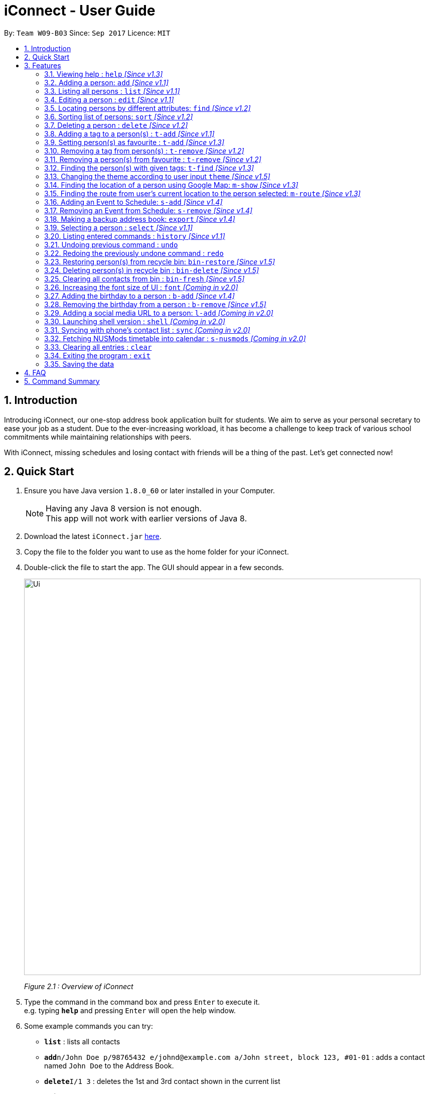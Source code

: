 = iConnect - User Guide
:toc:
:toc-title:
:toc-placement: preamble
:sectnums:
:imagesDir: images
:stylesDir: stylesheets
:experimental:
ifdef::env-github[]
:tip-caption: :bulb:
:note-caption: :information_source:
endif::[]
:repoURL: https://github.com/CS2103AUG2017-W09-B3/main

By: `Team W09-B03`      Since: `Sep 2017`      Licence: `MIT`

== Introduction

Introducing iConnect, our one-stop address book application built for students. We aim to serve as your personal secretary to ease your job as a student. Due to the ever-increasing workload, it has become a challenge to keep track of various school commitments while maintaining relationships with peers.

With iConnect, missing schedules and losing contact with friends will be a thing of the past.
Let’s get connected now!

== Quick Start

.  Ensure you have Java version `1.8.0_60` or later installed in your Computer.
+
[NOTE]
Having any Java 8 version is not enough. +
This app will not work with earlier versions of Java 8.
+
.  Download the latest `iConnect.jar` link:{repoURL}/releases[here].
.  Copy the file to the folder you want to use as the home folder for your iConnect.
.  Double-click the file to start the app. The GUI should appear in a few seconds.
+
image::Ui.png[width="790"]
_Figure 2.1 : Overview of iConnect_
+
.  Type the command in the command box and press kbd:[Enter] to execute it. +
e.g. typing *`help`* and pressing kbd:[Enter] will open the help window.
.  Some example commands you can try:

* *`list`* : lists all contacts
* **`add`**`n/John Doe p/98765432 e/johnd@example.com a/John street, block 123, #01-01` : adds a contact named `John Doe` to the Address Book.
* **`delete`**`I/1 3` : deletes the 1st and 3rd contact shown in the current list
* *`exit`* : exits the app

.  Refer to the link:#features[Features] section below for details of each command.

== Features

====
*Command Format*

* Words in `UPPER_CASE` are the parameters to be supplied by the user e.g. in `add n/NAME`, `NAME` is a parameter which can be used as `add n/John Doe`.
* Items in square brackets are optional e.g `n/NAME [t/TAG]` can be used as `n/John Doe t/friend` or as `n/John Doe`.
* Items with `…`​ after them can be used multiple times including zero times e.g. `[t/TAG]...` can be used as `{nbsp}` (i.e. 0 times), `t/friend`, `t/friend t/family` etc.
* Parameters can be in any order e.g. if the command specifies `n/NAME p/PHONE_NUMBER`, `p/PHONE_NUMBER n/NAME` is also acceptable.
====

[NOTE]
iConnect will be referred to as *address book* in the following documentation.

// tag::help[]
=== Viewing help : `help` _[Since v1.3]_

If you don't know how to use some commands, don't worry, help command can guide you.

_Alias:_ `h`

You can look up the usage of the given command word using help command.

Format: `help COMMAND`

Examples:

* `help list` +
Shows the usage of command `list`
* `help add` +
Shows the usage of command `add`
* `help` +
Shows this User Guide in the opened Help Window.
// end::help[]

=== Adding a person: `add` _[Since v1.1]_

_Alias:_ `create` `put`

Stores a person’s contact details to address book records.

Format: `add n/NAME p/PHONE_NUMBER e/EMAIL a/ADDRESS [t/TAG]...`

[TIP]
A person can have any number of tags (including 0)

Examples:

* `add n/John Doe p/98765432 e/johnd@example.com a/John street, block 123, #01-01`
* `add n/Betsy Crowe t/friend e/betsycrowe@example.com a/Newgate Prison p/1234567 t/criminal`
* `creat n/John Doe p/98765432 e/johnd@example.com a/John street, block 123, #01-01`
* `put n/John Doe p/98765432 e/johnd@example.com a/John street, block 123, #01-01`

=== Listing all persons : `list` _[Since v1.1]_

_Alias:_ `show` `all`

Shows a list of all persons stored in address book.

Format: `list`

=== Editing a person : `edit` _[Since v1.1]_

_Alias:_ `update` `modify`

Edits an existing person in the address book.

Format: `edit INDEX [n/NAME] [p/PHONE] [e/EMAIL] [a/ADDRESS] [t/TAG]...`

****
* Modifies the person at the specified INDEX. The index refers to the index number shown in the last persons listing. The index must be a positive integer 1, 2, 3, …​
* At least one of the optional fields must be provided.
* Existing values will be updated to the input values.
* When editing tags, the existing tags of the person will be removed i.e adding of tags is not cumulative.
* You can remove all the person’s tags by typing t/ without specifying any tags after it.
****

Examples:

* `edit 1 p/91234567 e/johndoe@example.com` +
Edits the phone number and email address of the 1st person to be `91234567` and `johndoe@example.com` respectively
* `edit 2 n/Betsy Crower t/` +
Edits the name of the 2nd person to be `Betsy Crower` and clears all existing tags
* `update 1 p/91234567 e/johndoe@example.com` +
Edits the phone number and email address of the 1st person to be `91234567` and `johndoe@example.com` respectively
* `modify 1 p/91234567 e/johndoe@example.com` +
Edits the phone number and email address of the 1st person to be `91234567` and `johndoe@example.com` respectively

// tag::find[]
=== Locating persons by different attributes: `find` _[Since v1.2]_

_Alias:_ `search` `get`

Sometimes you might not remember the full name of a person. Perhaps you only know the phone number or home address of the person. But don't worry! By using this command, you are able to search for your contacts by some other informations such as phone number, email and home address. Even if you cannot remember the full name of your friend, you can still easily find him by his partial name!

Format: `find [n/NAME] [p/PHONE] [e/EMAIL] [a/ADDRESS]`

****
* A prefix is required before entering a different type of keyword.
* The order of the keywords does not matter. e.g. Hans Bo will match Bo Hans.
* You can find a person by searching for any substring of the attribute. e.g. hn will match John, 1234 will match 98123476.
* All keywords regarding a certain attribute should be put after the prefix. e.g. n/alice bob.
* You can only search for one address per time for Address type.
* Persons matching at least one keyword will be returned. e.g. Hans Bo will return Hans Gruber, Bo Yang.
* At least one of the optional fields must be provided.
****

Examples:

* `find n/John` +
Returns `john` and `John Doe`
* `search p/98765432` +
Returns the person having phone number `98765432`
* `get e/johndoe@gmail.com` +
Returns the person having email `johndoe@gmail.com`
* `find n/Betsy Tim John a/clementi street` +
Returns any person having names `Betsy`, `Tim`, `John` or living at `Clementi Street`
// end::find[]

// tag::sort[]
=== Sorting list of persons: `sort` _[Since v1.2]_

Suppose you wish to have your list of persons ordered by a specific attribute, you may use the `sort` command to do so. Be it name, email, phone, address or even the time it was first added. You can also choose to specify whether the attribute should be sorted in ascending or descending order, allowing you to have control over how your person panel should appear. +

Format: `sort [n/(asc OR dsc)]`

[TIP]
Persons tagged as favourite will be sorted at the top of the list, followed by the rest of the contacts.

****
* Sort command only accepts one attribute.
* The list can be sorted by one of the following attribute: name, phone, email, address, time added.
* Sorting order depends on the specified choice.
* The `asc` signifies sorting in ascending order.
* The `dsc` signifies sorting in descending order.
* Entering command without any argument will default to name in ascending order.
* Entering command without specifying order will default to ascending order.
****

Examples:

* `sort` +
Returns list of persons sorted by name added in ascending order
* `sort p/asc` +
Returns list of persons sorted by phone in ascending order
* `sort t/dsc` +
Returns list of persons sorted by time added in descending order
// end::sort[]

// tag::delete[]
=== Deleting a person : `delete` _[Since v1.2]_
If you want to keep your person list clean, just using delete command to remove some people to bin.

_Alias:_ `remove` `-`

You can delete a group of people from the address book.

image::multiDeleteCommand.png[width="500"]
_Figure 3.7.1 : Deleting multiple person_

Format: `delete I/INDEX INDEX ...` (or) `delete n/NAME`

****
* Deletes person with given name or at these given specified `INDEX`.
* The index refer to the index numbers shown in the most recent listing.
* The index *must be a positive integer* 1, 2, 3, ...
* The name must be the full name of the person.
* Only one name is allowed for `delete` command.
****

Examples:

* `list` +
`delete I/1 2` +
Deletes the 1st and 2nd person in the address book
* `list` +
`remove I/1 3` +
Deletes the 1st and 3rd person in the address book
* `list` +
`- I/2 3` +
Deletes the 2nd and 3rd person in the address book
* `find Betsy` +
`delete I/1` +
Deletes the 1st person in the results of the `find` command
// end::delete[]

// tag::tagadd[]
=== Adding a tag to a person(s) : `t-add` _[Since v1.1]_

You can add a tag to specified person(s) in the address book current listing.

Format: `t-add INDEX... TAG`

****
* The index refers to the index number shown in the most recent listing, you can key in multiple indices as well.
* The index *must be a positive integer* 1, 2, 3, ...
* The TAG *must not have its first word as number*.
****

Examples:

* `list` +
`t-add 2 3 friends` +
This command adds the tag friends to the 2nd and 3rd person in the address book
// end::tagadd[]

// tag::tagaddfav[]
=== Setting person(s) as favourite : `t-add` _[Since v1.3]_

You can mark specified person(s) from the address book as favourite.

image::tAddCommand.png[width="500"]
_Figure 3.9.1 : Tagging multiple person as favourite_

Format: `t-add INDEX... favourite`

****
* All person(s) tagged as `favourite` by you will be shown as a coral shaped circle in front of the tag list.
* You can also use `fav`, and words containing `fav` interchangeably with `favourite`.
* The index refers to the index number shown in the most recent listing, multiple indices are allowed.
* The index *must be a positive integer* 1, 2, 3, ...
****

Examples:

* `list` +
`t-add 2 3 favourite` +
This command sets 2nd and 3rd person in the address book as favourite
* `list` +
`t-add 2 3 fav` +
This command sets 2nd and 3rd person in the address book as favourite
// end::tagaddfav[]

// tag::tagremove[]
=== Removing a tag from person(s) : `t-remove` _[Since v1.2]_

You can remove a tag from specified person(s) from the address book.

Format: `t-remove INDEX... TAG`

****
* The index refers to the index number shown in the most recent listing, multiple indices are allowed.
* The index *must be a positive integer* 1, 2, 3, ...
* If you wish to remove a tag from all person(s) in the list, simply leave out the INDEX part.
* The [TAG] *must not have its first word as a number*.
****

image::tRemoveCommand-noIndex.png[width="500"]
_Figure 3.10.1 : Removing all 'fav' tag_

Examples:

* `list` +
`t-remove 2 3 friends` +
This command removes the tag `friends` from the 2nd and 3rd person in the address book
* `t-remove friends` +
This command removes the tag `friends` from all person(s) with the tag `friends` in the current listing
// tag::tagremove[]

// tag::tagremovefav[]
=== Removing a person(s) from favourite : `t-remove` _[Since v1.2]_

You can remove specified person(s) in the address book from your `favourite` list.

image::tRemoveCommand.png[width="500"]
_Figure 3.11.1 : Removing tag from multiple persons_

Format: `t-remove INDEX... favourite`

****
* You can also use `fav`, and words containing `fav` interchangeably with `favourite`.
* If you wish to clear your favourite list, simply leave out the INDEX part.
* The index *must be a positive integer* 1, 2, 3, ...
****

Examples:

* `list` +
`t-remove 2 3 fav` +
This command removes the tag `favourite` from the 2nd and 3rd person in the address book

* `t-remove fav` +
This command removes the tag `fav` from all person(s) with the the tag `fav` in the address book
// end::tagremovefav[]

// tag::tagfind[]
=== Finding the person(s) with given tags: `t-find` _[Since v1.3]_

You can find all persons with the given tag.

image::tFindCommand.png[width="500"]
_Figure 3.12.1 : Finding all persons tagged 'fav'_

Format: `t-find TAG`

****
* The results show a list of person(s) who has their `tagName` matching exactly; also those with `tagName` containing in `TAG` or the other way round.
****

Examples:

* `t-find friend`
This command lists all the people with tag `friend`
* `t-find frien`
This command could also list all the people with tag `friend` if any
// end::tagfind[]

// tag::changetheme[]
=== Changing the theme according to user input `theme` _[Since v1.5]_

You can change the current theme into your preferred one.

image::twilightTheme.png[width="790"]
_Figure 3.13.1 : Twilight Theme_

image::minimalismTheme.png[width="790"]
_Figure 3.13.2 : Minimalism Theme_

image::sunburstTheme.png[width="790"]
_Figure 3.13.3 : Sunburst Theme_

Format: `theme [THEME] OR [INDEX]`

****
* Currently there are 3 themes available, `Twilight`, `Sunburst`, `Minimalism`.
* `Twilight` is dark in color; `Sunburst` is bright and lively; `Minimalism` is basic and is the default.
* You can key in `Twilight` or `dark` or `1` to change into dark theme; `Sunburst` or `bright` or `2` to bright theme and `Minimalism` or `default` or `3` to default theme.
* When you only key in `theme`, the result box would display `1.Twilight 2.Sunburst 3.Minimalism`, you can simply key in the index to change into the specific theme.
* The result indicates that you have successfully changed into your theme of choice.
****

Examples:

* `theme dark`
This command changed to current theme to Twilight
* `theme Twilight`
This command changed to current theme to Twilight
* `theme 1`
This command changed to current theme to Twilight
// end::changetheme[]

// tag::map[]
=== Finding the location of a person using Google Map: `m-show` _[Since v1.3]_

You might find it not very convenient to only show the contact's location as text. Therefore, iConnect allows you to see the location! By using this command, without typing in the person's address, you can easily find the location of your friend in Google Map, which will show in the centre browser.

image::mShowCommand.png[width="790"]
_Figure 3.14.1 : Finding the location of a contact_

Format: `m-show INDEX`

****
* Find the person with the index number.
* Only one index number is allowed as the input.
* The index *must be a positive integer* 1, 2, 3, ...
* The address of the person selected will be shown visually on the browser screen.
****

Examples:

* `m-show 1` +
Shows the address of person with index 1 on the google map

=== Finding the route from user's current location to the person selected: `m-route` _[Since v1.3]_

Not only can iConnect show the location, it can also show you how to go there! Simply by adding your current location, it will show you the shortest path from your current address to your friend's home in the Google map.

image::mRouteCommand.png[width="790"]
_Figure 3.15.1 : Finding the route from current location to the address of a contact_

Format: `m-route INDEX a/ADDRESS`

****
* Find the address of the person with the index number.
* Only one index number is allowed as the input.
* The index *must be a positive integer* 1, 2, 3, ...
* The address entered is the current location of the user (the place they want to start from).
* A route will be shown on the map with the address as start location and selected person's address as destination.
****

Examples:

* `m-route 1 a/Clementi Street` +
Shows the route from `Clementi Street` to the address of person with index number `1`
* `m-route 7 a/John street, block 123, #01-01` +
Shows the route from `John street, block 123, #01-01` to the address of person with index number `7`
// end::map[]

// tag::sadd[]
=== Adding an Event to Schedule: `s-add` _[Since v1.4]_

With many commitments at hand, it is easy to overlook an event in your schedule. `s-add` allows you to add an event to your calendar and include persons from your addressbook as members of the event.

image::sAddCommand.png[width="790"]
_Figure 3.16.1 : Adding an event titled 'Orientation Camp' to address book_

[TIP]
Mouse over the greyed-out date in your calendar to see your events for the day.

[TIP]
You will be notified in the result panel if the newly added event clashes with another event in your calendar.

Format: `s-add [m/INDEX INDEX…] n/NAME t/TIME [d/DURATION]`

****
* Creates an event with the given event name, event time, duration and members.
* Members added will be reflected in the event list panel.
* The index must be a positive integer 1, 2, 3, ...
* TIME will be added in the following format: `yyyy-MM-dd HH:mm`
* If duration is specified, it must be in the following format: `#d#h#m` (day/hour/minute)
****

Examples:

* `s-add m/1 2 3 n/iConnect Conference t/2017-12-04 08:45 d/120` +
Adds a two-hour long event called ‘iConnect Conference’ on 4th of December 2017 at 8:45AM ,with the specified person at index 1, 2 and 3 into the addressbook calendar.
* `s-add n/Exam Date t/2017-12-04 14:30 d/120` +
Adds a two-hour long event called ‘Exam Date’ on 4th of December 2017 at 2:30PM into the addressbook calendar.+
* `s-add n/Email Reminder t/2017-12-04 14:30` +
Adds an event called ‘Email Reminder’ on 4th of December 2017 at 2:30PM into the addressbook calendar.
// end::sadd[]

// tag::sremove[]
=== Removing an Event from Schedule: `s-remove` _[Since v1.4]_

Suppose you want to remove multiple events from your calendar, you can use the `s-remove` command with the indexes of events to be deleted.

image::sRemoveCommand.png[width="790"]
_Figure 3.17.1 : Removing multiple events from address book_

Format: `s-remove I/INDEX INDEX...`

****
* `INDEX` in this case is referring to the index of events in the event list panel
* The index must be a positive integer 1, 2, 3, ...
* Person details will be updated each time a deletion of event is made.
****

Examples:

* `s-remove I/1` +
Removes a single event with the index 1.
* `s-remove I/1 2 3` +
Removes 3 events with the index 1, 2 and 3.
// end::sremove[]


// tag::export[]
=== Making a backup address book: `export` _[Since v1.4]_

If you want to keep your address book clean and worry about how to get the contacts back, just export the information.

You can keep a backup of your contact details to the given path.

Format: `export PATH`

****
* Export all the information of contacts to the given local address.
****
// end::export[]

=== Selecting a person : `select` _[Since v1.1]_

_Alias:_ `choose`

Selects the person identified by the index number used in the last person listing.

Format: `select INDEX`

****
* Selects the person and loads the Google search page the person at the specified `INDEX`.
* The index refers to the index number shown in the most recent listing.
* The index *must be a positive integer* `1, 2, 3, ...`
****

Examples:

* `list` +
`select 2` +
Selects the 2nd person in the address book
* `find Betsy` +
`choose 1` +
Selects the 1st person in the results of the `find` command

=== Listing entered commands : `history` _[Since v1.1]_

_Alias:_ `record`

Lists all the commands that you have entered in reverse chronological order.

Format: `history` or `record`

[NOTE]
====
Pressing the kbd:[&uarr;] and kbd:[&darr;] arrows will display the previous and next input respectively in the command box.
====

// tag::undoredo[]
=== Undoing previous command : `undo`

Restores the address book to the state before the previous _undoable_ command was executed.

Format: `undo`

[NOTE]
====
Undoable commands: those commands that modify the address book's content (`add`, `delete`, `edit` and `clear`(including the corresponding shortcut command )).
====

Examples:

* `delete I/1` +
`list` +
`undo` (reverses the `delete 1` command) +

* `select 1` +
`list` +
`undo` +
The `undo` command fails as there are no undoable commands executed previously

* `delete I/1 2` +
`clear` +
`undo` (reverses the `clear` command) +
`undo` (reverses the `delete I/1 2` command) +

=== Redoing the previously undone command : `redo`

Reverses the most recent `undo` command.

Format: `redo`

Examples:

* `delete I/1` +
`undo` (reverses the `delete I/1` command) +
`redo` (reapplies the `delete I/1` command) +

* `delete I/1 2` +
`redo` +
The `redo` command fails as there are no `undo` commands executed previously

* `delete I/1` +
`clear` +
`undo` (reverses the `clear` command) +
`undo` (reverses the `delete I/1` command) +
`redo` (reapplies the `delete I/1` command) +
`redo` (reapplies the `clear` command) +
// end::undoredo[]

// tag::bin[]
=== Restoring person(s) from recycle bin: `bin-restore` _[Since v1.5]_

You find that people you wrongly deleted from address book in recycle bin, you can restore them back now.

You can restore person(s) from bin to address book.

image::multiRestoreCommand.png[width="600"]
_Figure 3.23.1 : Restoring multiple persons from recycle bin_

Format: `bin-restore INDEX INDEX ...`

****
* Recovers the people at these given specified `INDEX`.
* The index refers to the index number shown in the current list.
* The index *must be a positive integer* 1, 2, 3, ...
* The index must not be greater than the most recent bin size.
****

Examples:

* `bin-restore 1 2` +
Restores the 1st and 2nd person in the recycle bin

=== Deleting person(s) in recycle bin : `bin-delete` _[Since v1.5]_

If you want to keep your recycle bin clean, you can delete some of them from recycle bin. But you can't get them back.

You can delete person(s) from bin.

Format: `bin-delete INDEX INDEX ...`

****
* Recovers the people at these given specified `INDEX`.
* The index refers to the index number shown in the most current list.
* The index *must be a positive integer* 1, 2, 3, ...
* The index must not be greater than the most recent bin size.
****

Examples:

* `bin-delete 1 2` +
Delete the 1st and 2nd person in the recycle bin

=== Clearing all contacts from bin : `bin-fresh` _[Since v1.5]_

If you find all the information in recycle bin is useless, then just clear the recycle bin.

You can clear the recycle bin.

Format: `bin-fresh`
// end::bin[]

//tag::fontsize[]
=== Increasing the font size of UI : `font` _[Coming in v2.0]_

If you find it is uncomfortable to watch the UI because of the font size, you can choose to increase it or decrease it.

You can increase or decrease the size of font.

Format: `font -` `font +`
//end::fontsize[]

// tag::birthday[]
=== Adding the birthday to a person : `b-add` _[Since v1.4]_

Would it be nice if you can store the birthday of your contact so that you won't forget to send him a gift? Of course! By using this command, you are allowed to add birthday to a person. You can easily check it out using the calendar in the app. If you accidentally typed a wrong birthday, you can use this command again and enter the correct one.

Format: `b-add INDEX BIRTHDAY`

****
* Adds birthday to the person at the specified `INDEX`.
* The index refers to the index number shown in the most recent listing, only one index is allowed.
* The index *must be a positive integer* 1, 2, 3, ...
* The `BIRTHDAY` must follow the format DD/MM/YYYY, and it must be a valid date.
* To update the birthday of a specified person, use `b-add` command and enter the new `BIRTHDAY` value.
****

Examples:

* `find n/john` +
`b-add 1 18/10/1993` +
Adds the birthday 18/10/1993 to the first person named john in the address book

=== Removing the birthday from a person : `b-remove` _[Since v1.5]_

If you add the birthday to a wrong person, you can always enter this command to remove the birthday from the person.

Format: `b-remove INDEX`

****
* Removes the birthday value from the person at the specified `INDEX`.
* The index refers to the index number shown in the most recent listing, only one index is allowed.
* The index *must be a positive integer* 1, 2, 3, ...
* The `BIRTHDAY` removed just now can be restored by using the `undo` command.
****

Examples:

* `find n/john` +
`b-remove 1` +
Removes the birthday from the first person named john in the address book
* `b-remove 6` +
Removes the birthday from the 6th person in the most recent listing, and shows an error if there are less than 6 persons in the list
// end::birthday[]

// tag::link[]
=== Adding a social media URL to a person: `l-add` _[Coming in v2.0]_

You will find it very convenient to add some social media URLs to your friends so that you are able to see their posts and recent activities simply by clicking those social media icons in the centre person details panel. In this way, you do not need to open each social media app and search for the person before you can see their posts.

Format: `l-add INDEX [tt/TWITTER] / [fb/FACEBOOK] / [nm/NUSMODS] / [ig/INSTAGRAM] / [gh/GITHUB]`

****
* Adds the social media link to the person at the specified `INDEX`.
* The index refers to the index number shown in the most recent listing, only one index is allowed.
* The index *must be a positive integer* 1, 2, 3, ...
* A prefix is required before entering the corresponding URL. Only one prefix and one URL is allowed for each command.
* This command will also update the existing value to the input value.
****

Examples:

* `l-add 1 fb/https://www.facebook.com/dale.sun.507` +
Adds the Facebook URL to the 1st person in the contact list
* `l-add 3 gh/https://github.com/dalessr` +
Adds the GitHub URL to the 3rd person in the contact list
// end::link[]

// tag::shell[]
=== Launching shell version : `shell` _[Coming in v2.0]_

By using this command, you can open the shell version of the app. In this way, you are able to use the app without the clutter. You can still achieve most of the operations by only using the shell, except for some features related to the browser (e.g. the Map feature).

Format: `shell`
// end::shell[]

// tag::sync[]
=== Syncing with phone's contact list : `sync` _[Coming in v2.0]_

You can synchronize contact list on your computer with the contact list in the `iConnect` on your phone.

Format: `sync`
// end::sync[]

// tag::snusmods[]
=== Fetching NUSMods timetable into calendar : `s-nusmods` _[Coming in v2.0]_

By using this command, you can fetch your timetable from NUSMods into your calendar

Format: `s-nusmods l/LINK`
// end::snusmods[]

=== Clearing all entries : `clear`

Clears all entries from the address book.

Format: `clear`

=== Exiting the program : `exit`

Exits the program.

Format: `exit`

=== Saving the data

Address book data are saved in the hard disk automatically after any command that changes the data. +
There is no need to save manually.

== FAQ

*Q*: How do I transfer my data to another Computer? +
*A*: Install the app in the other computer and overwrite the empty data file it creates with the file that contains the data of your previous Address Book folder.

*Q*: Can I use this app without network connection? +
*A*: You can achieve most of the commands offline except for those features using the browser window (e.g. `select` and `m-show`).

== Command Summary

* *Help* : `help COMMAND_WORD` +
e.g. `help list`
* *Add* `add n/NAME p/PHONE_NUMBER e/EMAIL a/ADDRESS [t/TAG]...` +
e.g. `add n/James Ho p/22224444 e/jamesho@example.com a/123, Clementi Rd, 1234665 t/friend t/colleague`
* *List* : `list`
* *Edit* : `edit INDEX [n/NAME] [p/PHONE_NUMBER] [e/EMAIL] [a/ADDRESS] [t/TAG]...` +
e.g. `edit 2 n/James Lee e/jameslee@example.com`
* *Find* : `find [n/NAME] [p/PHONE] [e/EMAIL] [a/ADDRESS]` +
e.g. `find n/James p/8765 e/jamesho@example.com a/clementi street`
* *Sort* : `sort [n/(asc/dsc)] [p/(asc/dsc)] [e/(asc/dsc)] [a/(asc/dsc)] [t/(asc/dsc)]` +
e.g. `sort n/asc`
* *TagAddFavourite* : `t-add INDEX... favourite` +
e.g. `t-add 3 4 favourite`
* *TagRemove* : `t-remove INDEX... TAG` +
e.g. `t-remove 3 4 friends`
* *TagRemoveFavourite* : `t-remove INDEX... favourite` +
e.g. `t-remove 3 4 favourite`
* *TagFind* : `t-find [TAG]` +
e.g. `t-find friends`
* *Theme* : `theme [THEME] OR [INDEX]` +
e.g. `theme Twilight`
* *MapShow* : `m-show INDEX` +
e.g. `m-show 1`
* *MapRoute* : `m-route INDEX a/ADDRESS` +
e.g. `m-show 1 a/NUS`
* *ScheduleAdd* : `s-add [m/INDEX INDEX…] n/NAME t/TIME d/DURATION` +
<<<<<<< HEAD
e.g. `s-add m/1 2 3 n/iConnect Conference t/2017-12-04 08:45 d/2h`
* *ScheduleRemove* : `s-remove I/INDEX INDEX...` +
e.g. `s-remove I/1 2 3`
=======
e.g. `s-add m/1 2 3 n/iConnect Conference t/2017-12-04 08:45 d/120`
* *ScheduleRemove* : `s-remove I/INDEX INDEX...` +
e.g. `s-remove e/1 2 3`
>>>>>>> 7ac5b5a6695fda6dac2b79791e93c571f7479043
* *Export* : `export PATH` +
e.g. `export /desktop/new_folder`
* *Bindelete* : `bin-delete INDEX INDEX...` +
e.g. `bin-delete 1 2 3`
* *Binrestore* : `bin-restore INDEX INDEX...` +
e.g. `bin-restore 1 2 3`
* *Binfresh* : `bin-fresh` +
e.g. `bin-fresh`
* *Font* : `font` +
e.g. `font +` ,`font -`
* *Select* : `select INDEX` +
e.g.`select 2`
* *History* : `history`
* *Undo* : `undo`
* *Redo* : `redo`
* *BirthdayAdd* : `b-add INDEX BIRTHDAY` +
e.g. `b-add 1 18/10/1993`
* *BirthdayRemove* : `b-remove INDEX` +
e.g. `b-remove 1`
* *LinkAdd* : `l-add INDEX [tt/TWITTER] / [fb/FACEBOOK] / [nm/NUSMODS] / [ig/INSTAGRAM] / [gh/GITHUB]` +
e.g. `l-add 1 gh/https://github.com/dalessr`
* *Shell* : `shell`
* *Clear* : `clear`
* *Exit* : `exit`
